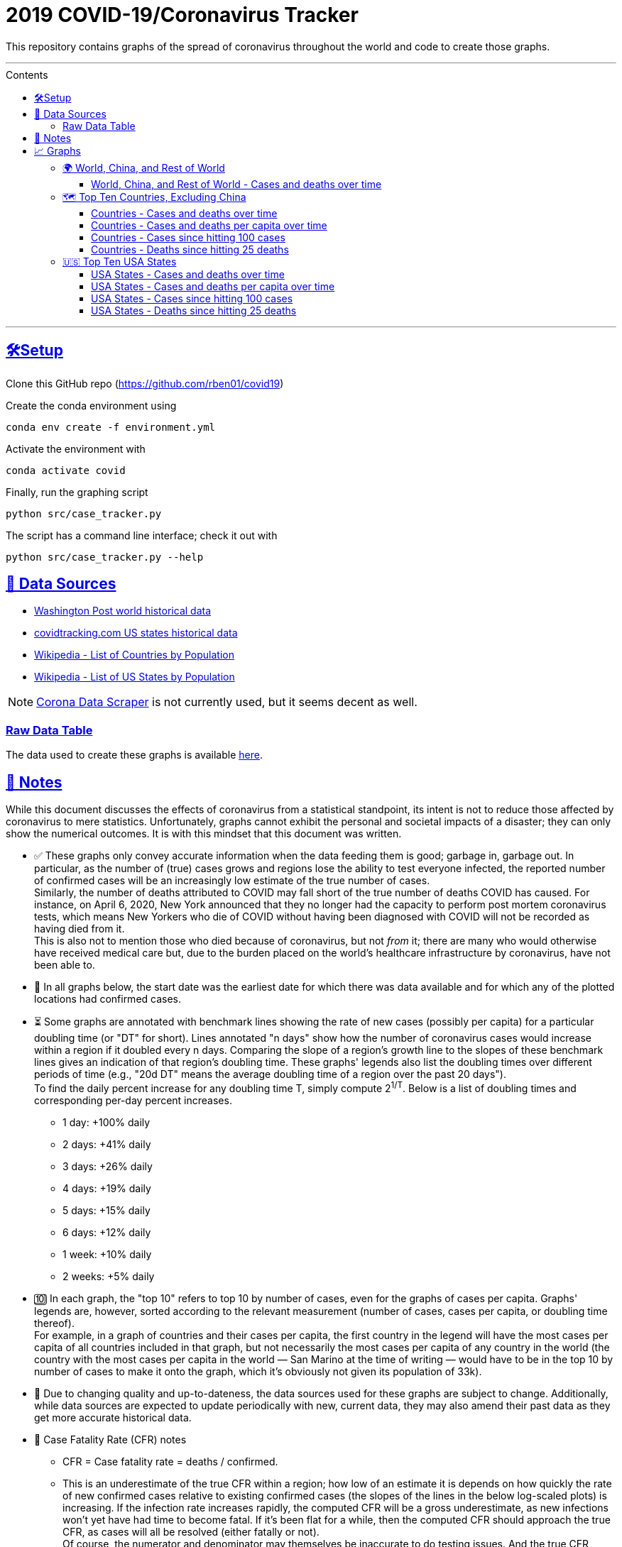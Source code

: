 = 2019 COVID-19/Coronavirus Tracker
:sectlinks:
:toc:
:toc-placement: macro
:toc-title:
:toclevels: 4
:over-time: over time
:cases-deaths-count-raw: Cases and deaths
:cases-deaths-per-cap-raw: Cases and deaths per capita
:cases-deaths-count-over-time: Cases and deaths {over-time}
:cases-deaths-per-cap-over-time: Cases and deaths per capita {over-time}
:cases-since-100: Cases since hitting 100 cases
:deaths-since-25: Deaths since hitting 25 deaths
:countries: Countries
:usa-states: USA States
:sep: {sp}-{sp}
:fig-dir: ./Figures
:total-count-dir: Total_cases
:per-capita-dir: Per_capita
:fixed-date-dir: From_fixed_date
:since-outbreak-dir: From_local_spread_start
:stage-all-dir: Stage_All
:stage-confirmed-dir: Stage_Confirmed
:stage-death-dir: Stage_Death
:img-world: world.png
:img-countries: countries_wo_china.png
:img-usa-states: states.png

[.lead]
This repository contains graphs of the spread of coronavirus throughout the world and code to create those graphs.

'''

.Contents

toc::[]

'''

[[setup]]
== 🛠Setup

Clone this GitHub repo (https://github.com/rben01/covid19)

Create the conda environment using

[source,bash]
conda env create -f environment.yml

Activate the environment with

[source,bash]
conda activate covid

Finally, run the graphing script

[source,bash]
python src/case_tracker.py

The script has a command line interface; check it out with

[source,bash]
python src/case_tracker.py --help

[[data-sources]]
== 💾 Data Sources


* https://www.washingtonpost.com/graphics/2020/world/mapping-spread-new-coronavirus/data/clean/world-daily-historical.csv[Washington Post world historical data]
* https://covidtracking.com/api/states/daily.csv[covidtracking.com US states historical data]
* https://en.wikipedia.org/wiki/List_of_countries_and_dependencies_by_population[Wikipedia - List of Countries by Population]
* https://en.wikipedia.org/wiki/List_of_states_and_territories_of_the_United_States_by_population[Wikipedia - List of US States by Population]


[NOTE]
https://coronadatascraper.com/#home[Corona Data Scraper] is not currently used, but it seems decent as well.

=== Raw Data Table

The data used to create these graphs is available link:data/data_table.csv[here].

[[notes]]
== 📓 Notes
****
While this document discusses the effects of coronavirus from a statistical standpoint, its intent is not to reduce those affected by coronavirus to mere statistics. Unfortunately, graphs cannot exhibit the personal and societal impacts of a disaster; they can only show the numerical outcomes. It is with this mindset that this document was written.
****

[options="compact"]
* ✅ These graphs only convey accurate information when the data feeding them is good; garbage in, garbage out. In particular, as the number of (true) cases grows and regions lose the ability to test everyone infected, the reported number of confirmed cases will be an increasingly low estimate of the true number of cases. +
Similarly, the number of deaths attributed to COVID may fall short of the true number of deaths COVID has caused. For instance, on April 6, 2020, New York announced that they no longer had the capacity to perform post mortem coronavirus tests, which means New Yorkers who die of COVID without having been diagnosed with COVID will not be recorded as having died from it. +
This is also not to mention those who died because of coronavirus, but not _from_ it; there are many who would otherwise have received medical care but, due to the burden placed on the world's healthcare infrastructure by coronavirus, have not been able to.
* 📅 In all graphs below, the start date was the earliest date for which there was data available and for which any of the plotted locations had confirmed cases.
* ⏳ Some graphs are annotated with benchmark lines showing the rate of new cases (possibly per capita) for a particular doubling time (or "DT" for short). Lines annotated "n days" show how the number of coronavirus cases would increase within a region if it doubled every n days. Comparing the slope of a region's growth line to the slopes of these benchmark lines gives an indication of that region's doubling time. These graphs' legends also list the doubling times over different periods of time (e.g., "20d DT" means the average doubling time of a region over the past 20 days"). +
To find the daily percent increase for any doubling time T, simply compute 2^1/T^. Below is a list of doubling times and corresponding per-day percent increases.
** 1 day: +100% daily
** 2 days: +41% daily
** 3 days: +26% daily
** 4 days: +19% daily
** 5 days: +15% daily
** 6 days: +12% daily
** 1 week: +10% daily
** 2 weeks: +5% daily
* 🔟 In each graph, the "top 10" refers to top 10 by number of cases, even for the graphs of cases per capita. Graphs' legends are, however, sorted according to the relevant measurement (number of cases, cases per capita, or doubling time thereof). +
For example, in a graph of countries and their cases per capita, the first country in the legend will have the most cases per capita of all countries included in that graph, but not necessarily the most cases per capita of any country in the world (the country with the most cases per capita in the world — San Marino at the time of writing — would have to be in the top 10 by number of cases to make it onto the graph, which it's obviously not given its population of 33k).
* 🔄 Due to changing quality and up-to-dateness, the data sources used for these graphs are subject to change. Additionally, while data sources are expected to update periodically with new, current data, they may also amend their past data as they get more accurate historical data.

* 📝 Case Fatality Rate (CFR) notes

** CFR = Case fatality rate = deaths / confirmed.
** This is an underestimate of the true CFR within a region; how low of an estimate it is depends on how quickly the rate of new confirmed cases relative to existing confirmed cases (the slopes of the lines in the below log-scaled plots) is increasing. If the infection rate increases rapidly, the computed CFR will be a gross underestimate, as new infections won't yet have had time to become fatal. If it's been flat for a while, then the computed CFR should approach the true CFR, as cases will all be resolved (either fatally or not). +
Of course, the numerator and denominator may themselves be inaccurate to do testing issues. And the true CFR within a region can itself change over time as treatment quality goes up (e.g., more resources per capita allocated to response) or down (e.g., hospitals become overburdened).
** The nature of log-scale graphs is that the CFR can be observed from the vertical distance between the *Confirmed Cases* and *Deaths* lines for a given country — the larger the distance, the lower the CFR. (The computed CFR is roughly 1/2^distance^; again this will be an underestimate.)

[[graphs]]
== 📈 Graphs

=== 🌍 World, China, and Rest of World

==== World, China, and Rest of World{sep}{cases-deaths-count-over-time}

image::{fig-dir}/{total-count-dir}/{fixed-date-dir}/{stage-all-dir}/{img-world}[World, China, and Rest of World{sep}{cases-deaths-count-over-time}]

=== 🗺 Top Ten Countries, Excluding China

==== {countries}{sep}{cases-deaths-count-over-time}

image::{fig-dir}/{total-count-dir}/{fixed-date-dir}/{stage-all-dir}/{img-countries}[{countries}{sep}{cases-deaths-count-over-time}]

==== {countries}{sep}{cases-deaths-per-cap-over-time}

image::{fig-dir}/{per-capita-dir}/{fixed-date-dir}/{stage-all-dir}/{img-countries}[{countries}{sep}{cases-per-cap-over time}]

==== {countries}{sep}{cases-since-100}

image::{fig-dir}/{total-count-dir}/{since-outbreak-dir}/{stage-confirmed-dir}/{img-countries}[{countries}{sep}{cases-since-100}}]

==== {countries}{sep}{deaths-since-25}

image::{fig-dir}/{total-count-dir}/{since-outbreak-dir}/{stage-death-dir}/{img-countries}[{countries}{sep}{deaths-since-25}]

=== 🇺🇸 Top Ten USA States

==== {usa-states}{sep}{cases-deaths-count-over-time}

image::{fig-dir}/{total-count-dir}/{fixed-date-dir}/{stage-all-dir}/{img-usa-states}[{usa-states}{sep}{cases-deaths-count-over-time}]

==== {usa-states}{sep}{cases-deaths-per-cap-over-time}

image::{fig-dir}/{per-capita-dir}/{fixed-date-dir}/{stage-all-dir}/{img-usa-states}[{usa-states}{sep}{cases-deaths-per-cap-over-time}]

==== {usa-states}{sep}{cases-since-100}

image::{fig-dir}/{total-count-dir}/{since-outbreak-dir}/{stage-confirmed-dir}/{img-usa-states}[{usa-states}{sep}{cases-since-100}]

==== {usa-states}{sep}{deaths-since-25}

image::{fig-dir}/{total-count-dir}/{since-outbreak-dir}/{stage-death-dir}/{img-usa-states}[{usa-states}{sep}{deaths-since-25}]
